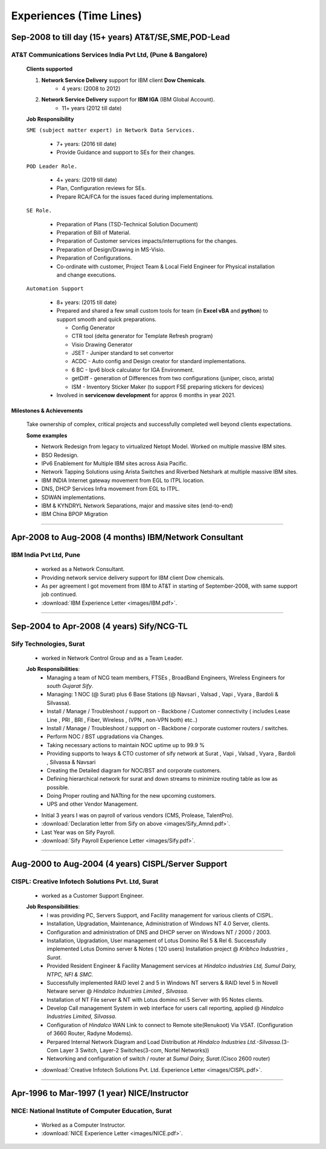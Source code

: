 
Experiences (Time Lines) 
========================


Sep-2008 to till day (15+ years) AT&T/SE,SME,POD-Lead
-----------------------------------------------------

AT&T Communications Services India Pvt Ltd, (Pune & Bangalore)
^^^^^^^^^^^^^^^^^^^^^^^^^^^^^^^^^^^^^^^^^^^^^^^^^^^^^^^^^^^^^^^^^^^

    **Clients supported**

    #. **Network Service Delivery** support for IBM client **Dow Chemicals**.
        * 4 years: (2008 to 2012)
        
    #. **Network Service Delivery** support for **IBM IGA** (IBM Global Account).
        * 11+ years (2012 till date)
        

    **Job Responsibility**

    ``SME (subject matter expert) in Network Data Services.``

        * 7+ years: (2016 till date)
        * Provide Guidance and support to SEs for their changes.

    ``POD Leader Role.``

        * 4+ years: (2019 till date)
        * Plan, Configuration reviews for SEs.
        * Prepare RCA/FCA for the issues faced during implementations.

    ``SE Role.``

        * Preparation of Plans (TSD-Technical Solution Document)
        * Preparation of Bill of Material.
        * Preparation of Customer services impacts/interruptions for the changes.
        * Preparation of Design/Drawing in MS-Visio.
        * Preparation of Configurations.
        * Co-ordinate with customer, Project Team & Local Field Engineer for Physical installation and change executions.

    ``Automation Support``

        * 8+ years: (2015 till date)
        * Prepared and shared a few small custom tools for team (in **Excel vBA** and **python**) to support smooth and quick preparations.

          * Config Generator
          * CTR tool (delta generator for Template Refresh program)            
          * Visio Drawing Generator
          * JSET - Juniper standard to set convertor
          * ACDC - Auto config and Design creator for standard implementations.
          * 6 BC - Ipv6 block calculator for IGA Environment.
          * getDiff - generation of Differences from two configurations (juniper, cisco, arista)
          * ISM - Inventory Sticker Maker (to support FSE preparing stickers for devices)
          
        * Involved in **servicenow development** for approx 6 months in year 2021.

 
Milestones & Achievements
"""""""""""""""""""""""""""""""""""""""""
    
    Take ownership of complex, critical projects and successfully completed well beyond clients expectations.

    **Some examples**

    * Network Redesign from legacy to virtualized Netopt Model. Worked on multiple massive IBM sites.
    * BSO Redesign.
    * IPv6 Enablement for Multiple IBM sites across Asia Pacific.
    * Network Tapping Solutions using Arista Switches and Riverbed Netshark at multiple massive IBM sites.
    * IBM INDIA Internet gateway movement from EGL to ITPL location.
    * DNS, DHCP Services Infra movement from EGL to ITPL.
    * SDWAN implementations.
    * IBM & KYNDRYL Network Separations, major and massive sites (end-to-end)
    * IBM China BPOP Migration

-----

Apr-2008 to Aug-2008 (4 months) IBM/Network Consultant
--------------------------------------------------------

IBM India Pvt Ltd, Pune
^^^^^^^^^^^^^^^^^^^^^^^^^^^^^^^^^^^^^^^^^^^^^^^^^^^^^^^^^^^^

    * worked as a Network Consultant.
    * Providing network service delivery support for IBM client Dow chemicals.

    * As per agreement I got movement from IBM to AT&T in starting of September-2008, with same support job continued.

    * :download:`IBM Experience Letter <images/IBM.pdf>`. 

-----

Sep-2004 to Apr-2008   (4 years) Sify/NCG-TL
------------------------------------------------

Sify Technologies, Surat
^^^^^^^^^^^^^^^^^^^^^^^^^^^^^^^^^^^^^^^^^^^^^^^^^^^^^^^^^^^^

    * worked in Network Control Group and as a Team Leader.

    **Job Responsibilities**:
        * Managing a team of NCG team members, FTSEs , BroadBand Engineers, Wireless Engineers for *south Gujarat Sify*.
        * Managing: 1 NOC (@ Surat)  plus  6 Base Stations (@ Navsari , Valsad , Vapi , Vyara , Bardoli & Silvassa). 
        * Install / Manage / Troubleshoot / support on - Backbone / Customer connectivity ( includes Lease Line , PRI , BRI , Fiber, Wireless , (VPN , non-VPN both) etc..)
        * Install / Manage / Troubleshoot / support on - Backbone / corporate customer routers / switches.
        * Perform NOC / BST upgradations via Changes.
        * Taking necessary actions to maintain NOC uptime up to 99.9 %
        * Providing supports to Iways & CTO customer of sify network at Surat , Vapi , Valsad , Vyara , Bardoli , Silvassa & Navsari 
        * Creating the Detailed diagram for NOC/BST and corporate customers.
        * Defining hierarchical network for surat and down streams to minimize routing table as low as possible.
        * Doing Proper routing and NATting for the new upcoming customers.
        * UPS and other Vendor Management.

    * Initial 3 years I was on payroll of various vendors (CMS, Prolease, TalentPro).
    * :download:`Declaration letter from Sify on above <images/Sify_Amnd.pdf>`. 

    * Last Year was on Sify Payroll.
    * :download:`Sify Payroll Experience Letter <images/Sify.pdf>`. 

-----

Aug-2000 to Aug-2004 (4 years) CISPL/Server Support
-----------------------------------------------------

CISPL: Creative Infotech Solutions Pvt. Ltd, Surat
^^^^^^^^^^^^^^^^^^^^^^^^^^^^^^^^^^^^^^^^^^^^^^^^^^^^^^^^^^^^

    * worked as a Customer Support Engineer.

    **Job Responsibilities**:
        * I was providing PC, Servers Support, and Facility management for various clients of CISPL.
        * Installation, Upgradation, Maintenance, Administration of Windows NT 4.0 Server, clients.
        * Configuration and administration of DNS and DHCP server on Windows NT / 2000 / 2003.
        * Installation, Upgradation, User management of Lotus Domino Rel 5 & Rel 6.  Successfully implemented Lotus Domino server & Notes ( 120 users) Installation project @ *Kribhco Industries , Surat*.
        * Provided Resident Engineer & Facility Management services at *Hindalco industries Ltd, Sumul Dairy, NTPC, NFI & SMC.*
        * Successfully implemented RAID level 2 and 5 in Windows NT servers  & RAID level 5 in Novell Netware server @ *Hindalco Industries Limited , Silvassa.*
        * Installation of NT File server & NT with Lotus domino rel.5 Server with 95 Notes clients.
        * Develop Call management System in web interface for users call reporting, applied @ *Hindalco Industries Limited, Silvassa*.
        * Configuration of *Hindalco* WAN Link to connect to Remote site(Renukoot) Via VSAT. (Configuration of 3660 Router, Radyne Modems).
        * Perpared Internal Network Diagram and Load Distribution at *Hindalco Industries Ltd.-Silvassa*.(3-Com Layer 3 Switch, Layer-2 Switches(3-com, Nortel Networks))
        * Networking and configuration of switch / router at *Sumul Dairy, Surat*.(Cisco 2600 router)

 
    * :download:`Creative Infotech Solutions Pvt. Ltd. Experience Letter <images/CISPL.pdf>`. 

-----

Apr-1996 to Mar-1997  (1 year) NICE/Instructor
------------------------------------------------

NICE: National Institute of Computer Education, Surat
^^^^^^^^^^^^^^^^^^^^^^^^^^^^^^^^^^^^^^^^^^^^^^^^^^^^^^^^^^^^

    * Worked as a Computer Instructor.
    * :download:`NICE Experience Letter <images/NICE.pdf>`. 


